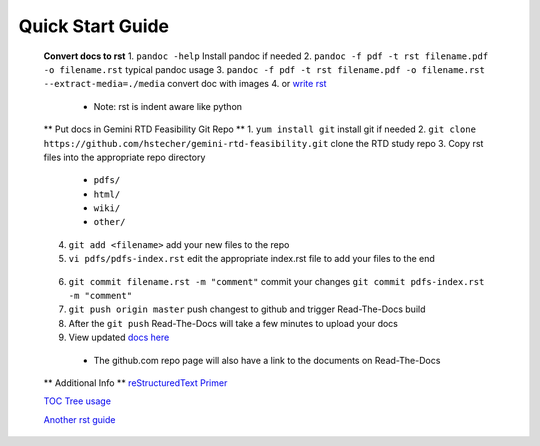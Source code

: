 Quick Start Guide
=================

 **Convert docs to rst**
 1. ``pandoc -help`` Install pandoc if needed
 2. ``pandoc -f pdf -t rst filename.pdf -o filename.rst`` typical pandoc usage
 3. ``pandoc -f pdf -t rst filename.pdf -o filename.rst --extract-media=./media`` convert doc with images
 4. or `write rst <https://www.sphinx-doc.org/en/master/usage/restructuredtext/basics.html>`_ 

  * Note: rst is indent aware like python 

 ** Put docs in Gemini RTD Feasibility Git Repo **
 1. ``yum install git`` install git if needed
 2. ``git clone https://github.com/hstecher/gemini-rtd-feasibility.git`` clone the RTD study repo
 3. Copy rst files into the appropriate repo directory

  * ``pdfs/``
  * ``html/``
  * ``wiki/``
  * ``other/``

 4. ``git add <filename>`` add your new files to the repo
 5. ``vi pdfs/pdfs-index.rst`` edit the appropriate index.rst file to add your files to the end ::

   .. literalinclude:: ../pdfs/pdfs-index.rst 
      :language: rst
      :emphasize-lines: 8

 6. ``git commit filename.rst -m "comment"`` commit your changes
    ``git commit pdfs-index.rst -m "comment"``

 7. ``git push origin master`` push changest to github and trigger Read-The-Docs build

 8. After the ``git push`` Read-The-Docs will take a few minutes to upload your docs
 9. View updated `docs here <https://gemini-rtd-feasibility.readthedocs.io/en/latest/index.html>`_

  * The github.com repo page will also have a link to the documents on Read-The-Docs

 ** Additional Info **
 `reStructuredText Primer <https://www.sphinx-doc.org/en/master/usage/restructuredtext/basics.html>`_

 `TOC Tree usage <https://www.sphinx-doc.org/en/1.5/markup/toctree.html>`_ 
 
 `Another rst guide <https://thomas-cokelaer.info/tutorials/sphinx/rest_syntax.htmltext#-formatting>`_ 


